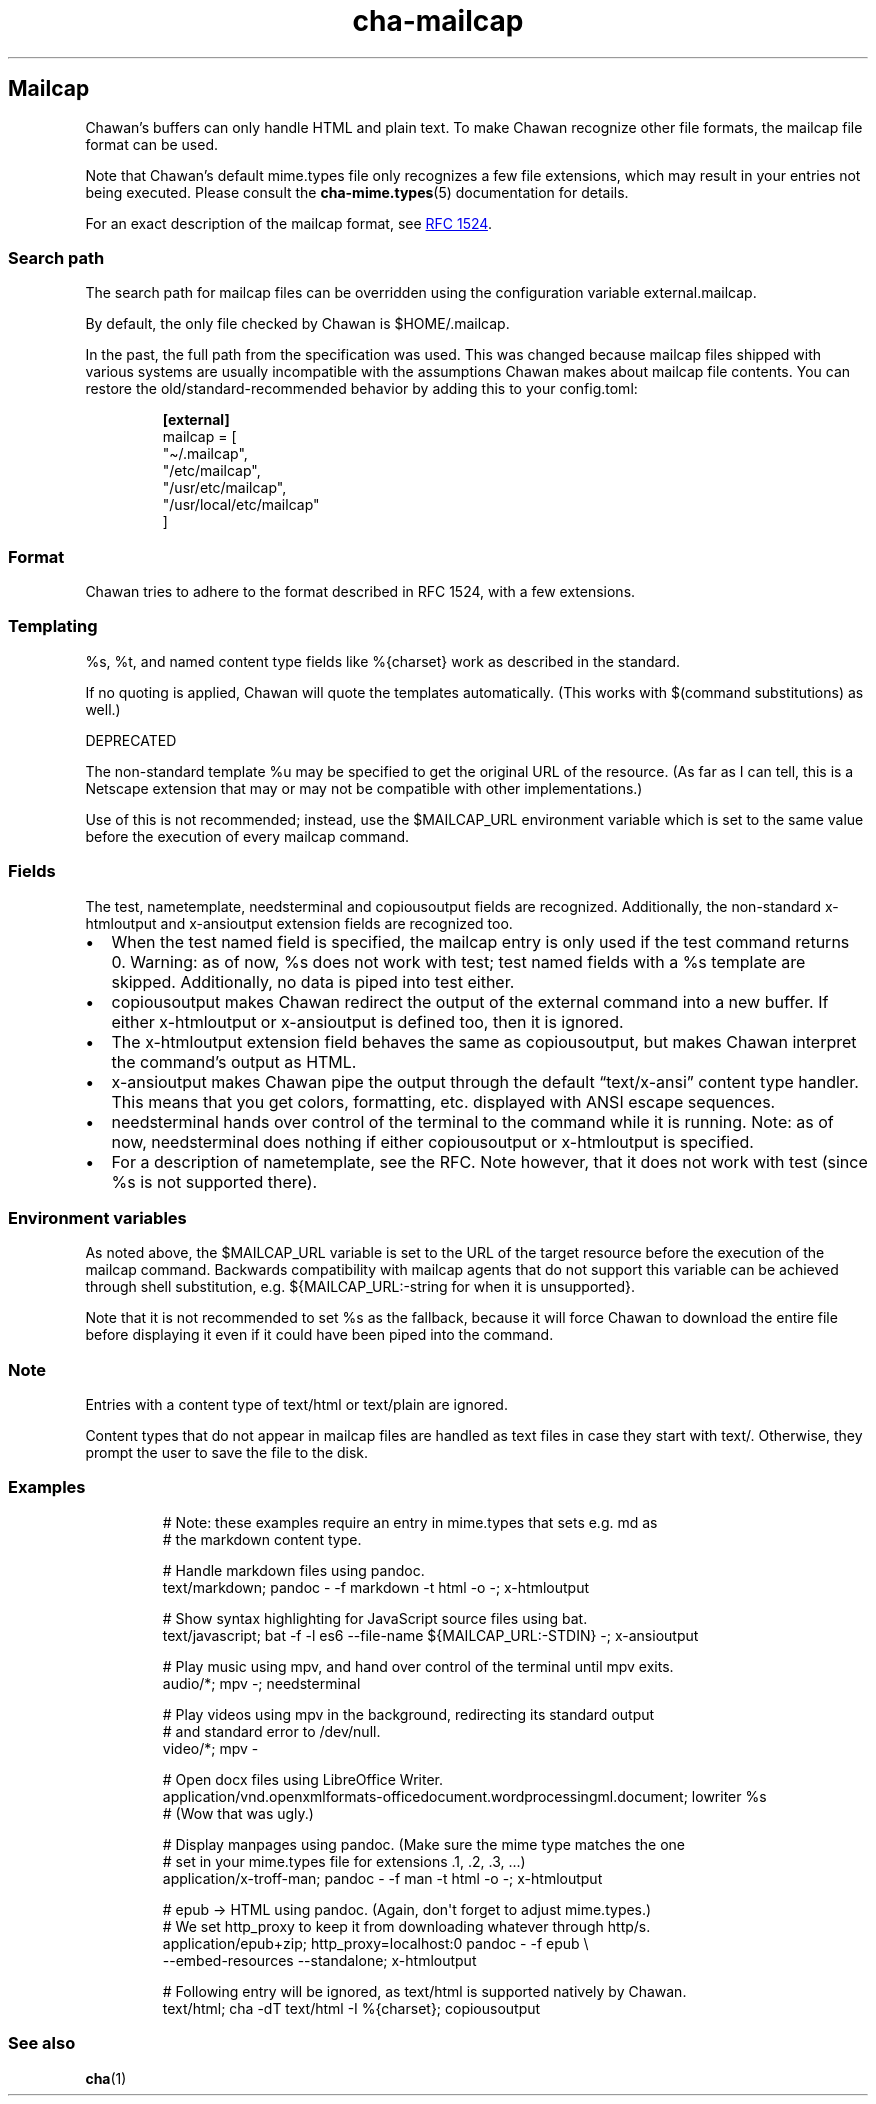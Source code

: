 .\" Automatically generated by Pandoc 3.5
.\"
.TH "cha\-mailcap" "5" "" "" "Mailcap support in Chawan"
.SH Mailcap
Chawan\[cq]s buffers can only handle HTML and plain text.
To make Chawan recognize other file formats, the mailcap file format can
be used.
.PP
Note that Chawan\[cq]s default mime.types file only recognizes a few
file extensions, which may result in your entries not being executed.
Please consult the \f[B]cha\-mime.types\f[R](5) documentation for
details.
.PP
For an exact description of the mailcap format, see \c
.UR https://www.rfc-editor.org/rfc/rfc1524
RFC 1524
.UE \c
\&.
.SS Search path
The search path for mailcap files can be overridden using the
configuration variable \f[CR]external.mailcap\f[R].
.PP
By default, the only file checked by Chawan is
\f[CR]$HOME/.mailcap\f[R].
.PP
In the past, the full path from the specification was used.
This was changed because mailcap files shipped with various systems are
usually incompatible with the assumptions Chawan makes about mailcap
file contents.
You can restore the old/standard\-recommended behavior by adding this to
your config.toml:
.IP
.EX
\f[B][external]\f[R]
mailcap = [
\[dq]\[ti]/.mailcap\[dq],
\[dq]/etc/mailcap\[dq],
\[dq]/usr/etc/mailcap\[dq],
\[dq]/usr/local/etc/mailcap\[dq]
]
.EE
.SS Format
Chawan tries to adhere to the format described in RFC 1524, with a few
extensions.
.SS Templating
\f[CR]%s\f[R], \f[CR]%t\f[R], and named content type fields like
\f[CR]%{charset}\f[R] work as described in the standard.
.PP
If no quoting is applied, Chawan will quote the templates automatically.
(This works with $(command substitutions) as well.)
.PP
DEPRECATED
.PP
The non\-standard template %u may be specified to get the original URL
of the resource.
(As far as I can tell, this is a Netscape extension that may or may not
be compatible with other implementations.)
.PP
Use of this is not recommended; instead, use the \f[CR]$MAILCAP_URL\f[R]
environment variable which is set to the same value before the execution
of every mailcap command.
.SS Fields
The \f[CR]test\f[R], \f[CR]nametemplate\f[R], \f[CR]needsterminal\f[R]
and \f[CR]copiousoutput\f[R] fields are recognized.
Additionally, the non\-standard \f[CR]x\-htmloutput\f[R] and
\f[CR]x\-ansioutput\f[R] extension fields are recognized too.
.IP \[bu] 2
When the \f[CR]test\f[R] named field is specified, the mailcap entry is
only used if the test command returns 0.
Warning: as of now, \f[CR]%s\f[R] does not work with \f[CR]test\f[R];
\f[CR]test\f[R] named fields with a \f[CR]%s\f[R] template are skipped.
Additionally, no data is piped into \f[CR]test\f[R] either.
.IP \[bu] 2
\f[CR]copiousoutput\f[R] makes Chawan redirect the output of the
external command into a new buffer.
If either x\-htmloutput or x\-ansioutput is defined too, then it is
ignored.
.IP \[bu] 2
The \f[CR]x\-htmloutput\f[R] extension field behaves the same as
\f[CR]copiousoutput\f[R], but makes Chawan interpret the command\[cq]s
output as HTML.
.IP \[bu] 2
\f[CR]x\-ansioutput\f[R] makes Chawan pipe the output through the
default \[lq]text/x\-ansi\[rq] content type handler.
This means that you get colors, formatting, etc.
displayed with ANSI escape sequences.
.IP \[bu] 2
\f[CR]needsterminal\f[R] hands over control of the terminal to the
command while it is running.
Note: as of now, \f[CR]needsterminal\f[R] does nothing if either
\f[CR]copiousoutput\f[R] or \f[CR]x\-htmloutput\f[R] is specified.
.IP \[bu] 2
For a description of \f[CR]nametemplate\f[R], see the RFC.
Note however, that it does not work with test (since %s is not supported
there).
.SS Environment variables
As noted above, the \f[CR]$MAILCAP_URL\f[R] variable is set to the URL
of the target resource before the execution of the mailcap command.
Backwards compatibility with mailcap agents that do not support this
variable can be achieved through shell substitution,
e.g.\ \f[CR]${MAILCAP_URL:\-string for when it is unsupported}\f[R].
.PP
Note that it is not recommended to set \f[CR]%s\f[R] as the fallback,
because it will force Chawan to download the entire file before
displaying it even if it could have been piped into the command.
.SS Note
Entries with a content type of text/html or text/plain are ignored.
.PP
Content types that do not appear in mailcap files are handled as text
files in case they start with \f[CR]text/\f[R].
Otherwise, they prompt the user to save the file to the disk.
.SS Examples
.IP
.EX
# Note: these examples require an entry in mime.types that sets e.g. md as
# the markdown content type.

# Handle markdown files using pandoc.
text/markdown; pandoc \- \-f markdown \-t html \-o \-; x\-htmloutput

# Show syntax highlighting for JavaScript source files using bat.
text/javascript; bat \-f \-l es6 \-\-file\-name ${MAILCAP_URL:\-STDIN} \-; x\-ansioutput

# Play music using mpv, and hand over control of the terminal until mpv exits.
audio/*; mpv \-; needsterminal

# Play videos using mpv in the background, redirecting its standard output
# and standard error to /dev/null.
video/*; mpv \-

# Open docx files using LibreOffice Writer.
application/vnd.openxmlformats\-officedocument.wordprocessingml.document; lowriter %s
# (Wow that was ugly.)

# Display manpages using pandoc. (Make sure the mime type matches the one
# set in your mime.types file for extensions .1, .2, .3, ...)
application/x\-troff\-man; pandoc \- \-f man \-t html \-o \-; x\-htmloutput

# epub \-> HTML using pandoc. (Again, don\[aq]t forget to adjust mime.types.)
# We set http_proxy to keep it from downloading whatever through http/s.
application/epub+zip; http_proxy=localhost:0 pandoc \- \-f epub \[rs]
\-\-embed\-resources \-\-standalone; x\-htmloutput

# Following entry will be ignored, as text/html is supported natively by Chawan.
text/html; cha \-dT text/html \-I %{charset}; copiousoutput
.EE
.SS See also
\f[B]cha\f[R](1)
